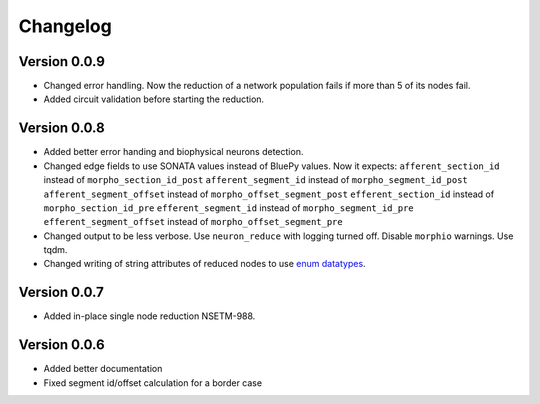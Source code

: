 Changelog
=========

Version 0.0.9
-------------

- Changed error handling. Now the reduction of a network population fails if more than 5 of its nodes fail.
- Added circuit validation before starting the reduction.

Version 0.0.8
-------------

- Added better error handing and biophysical neurons detection.
- Changed edge fields to use SONATA values instead of BluePy values.
  Now it expects:
  ``afferent_section_id`` instead of ``morpho_section_id_post``
  ``afferent_segment_id`` instead of ``morpho_segment_id_post``
  ``afferent_segment_offset`` instead of ``morpho_offset_segment_post``
  ``efferent_section_id`` instead of ``morpho_section_id_pre``
  ``efferent_segment_id`` instead of ``morpho_segment_id_pre``
  ``efferent_segment_offset`` instead of ``morpho_offset_segment_pre``
- Changed output to be less verbose. Use ``neuron_reduce`` with logging turned off.
  Disable ``morphio`` warnings. Use tqdm.
- Changed writing of string attributes of reduced nodes to use
  `enum datatypes <https://github.com/AllenInstitute/sonata/blob/master/docs/SONATA_DEVELOPER_GUIDE.md#nodes---enum-datatypes>`__.

Version 0.0.7
-------------

- Added in-place single node reduction NSETM-988.

Version 0.0.6
-------------

- Added better documentation
- Fixed segment id/offset calculation for a border case
